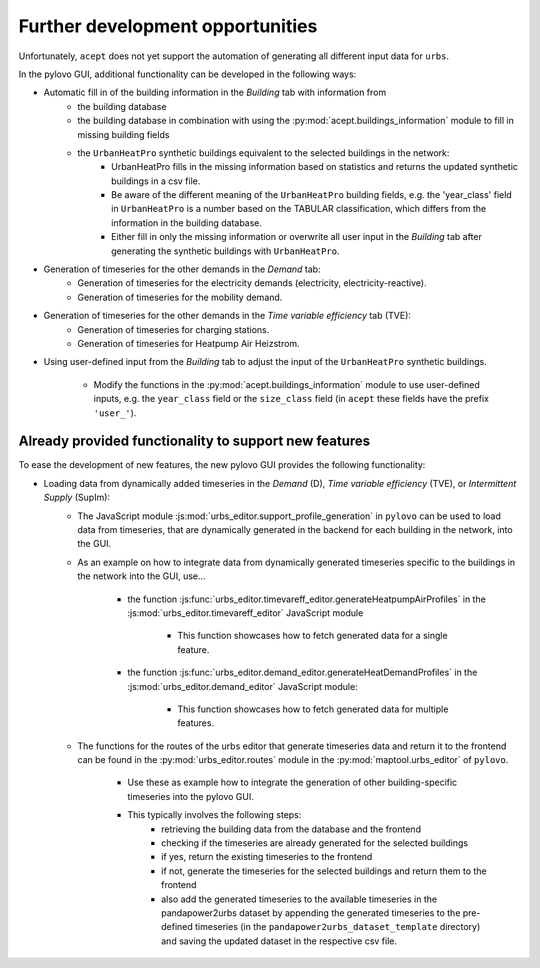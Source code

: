 Further development opportunities
=================================

Unfortunately, ``acept`` does not yet support the automation of generating all different input data for ``urbs``.

In the pylovo GUI, additional functionality can be developed in the following
ways:

* Automatic fill in of the building information in the *Building* tab with information from
    * the building database
    * the building database in combination with using the :py:mod:`acept.buildings_information` module to fill in missing
      building fields
    * the ``UrbanHeatPro`` synthetic buildings equivalent to the selected buildings in the network:
          * UrbanHeatPro fills in the missing information based on statistics and returns the updated synthetic buildings in a csv file.
          * Be aware of the different meaning of the ``UrbanHeatPro`` building fields, e.g. the 'year_class' field in ``UrbanHeatPro`` is a number based
            on the TABULAR classification, which differs from the information in the building database.
          * Either fill in only the missing information or overwrite all user input in the *Building* tab after generating
            the synthetic buildings with ``UrbanHeatPro``.
* Generation of timeseries for the other demands in the *Demand* tab:
    * Generation of timeseries for the electricity demands (electricity, electricity-reactive).
    * Generation of timeseries for the mobility demand.
* Generation of timeseries for the other demands in the *Time variable efficiency* tab (TVE):
    * Generation of timeseries for charging stations.
    * Generation of timeseries for Heatpump Air Heizstrom.
* Using user-defined input from the *Building* tab to adjust the input of the ``UrbanHeatPro`` synthetic
  buildings.
    * Modify the functions in the :py:mod:`acept.buildings_information` module to use user-defined
      inputs, e.g. the ``year_class`` field or the ``size_class`` field (in ``acept`` these fields have the prefix ``'user_'``).


Already provided functionality to support new features
------------------------------------------------------

To ease the development of new features, the new pylovo GUI provides the following
functionality:

* Loading data from dynamically added timeseries in the *Demand* (D), *Time variable efficiency* (TVE), or *Intermittent Supply* (SupIm):
    * The JavaScript module :js:mod:`urbs_editor.support_profile_generation` in ``pylovo`` can be used to load data from timeseries, that
      are dynamically generated in the backend for each building in the network, into the GUI.
    * As an example on how to integrate data from dynamically generated timeseries specific to the buildings in the
      network into the GUI, use...
        * the function :js:func:`urbs_editor.timevareff_editor.generateHeatpumpAirProfiles` in the :js:mod:`urbs_editor.timevareff_editor`
          JavaScript module
            * This function showcases how to fetch generated data for a single feature.
        * the function :js:func:`urbs_editor.demand_editor.generateHeatDemandProfiles` in the :js:mod:`urbs_editor.demand_editor`
          JavaScript module:
            * This function showcases how to fetch generated data for multiple features.
    * The functions for the routes of the urbs editor that generate timeseries data and return it to the frontend can be
      found in the :py:mod:`urbs_editor.routes` module in the :py:mod:`maptool.urbs_editor` of ``pylovo``.
        * Use these as example how to integrate the generation of other building-specific timeseries into the pylovo GUI.
        * This typically involves the following steps:
            * retrieving the building data from the database and the frontend
            * checking if the timeseries are already generated for the selected buildings
            * if yes, return the existing timeseries to the frontend
            * if not, generate the timeseries for the selected buildings and return them to the frontend
            * also add the generated timeseries to the available timeseries in the pandapower2urbs dataset by appending
              the generated timeseries to the pre-defined timeseries (in the ``pandapower2urbs_dataset_template`` directory) and saving the
              updated dataset in the respective csv file.